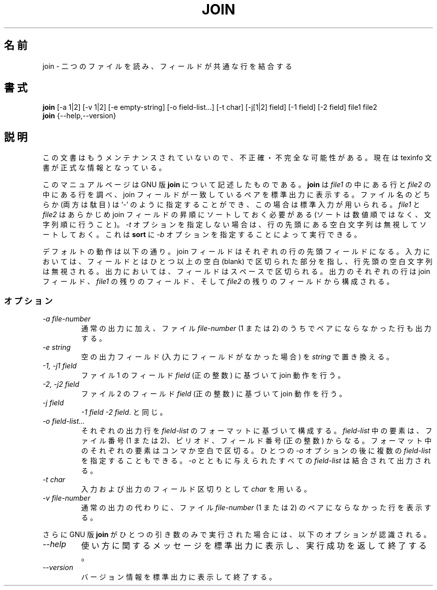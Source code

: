 .\"    This file documents the GNU text utilities.
.\" 
.\"    Copyright (C) 1994, 95, 96 Free Software Foundation, Inc.
.\" 
.\"    Permission is granted to make and distribute verbatim copies of this
.\" manual provided the copyright notice and this permission notice are
.\" preserved on all copies.
.\"  
.\"    Permission is granted to copy and distribute modified versions of
.\" this manual under the conditions for verbatim copying, provided that
.\" the entire resulting derived work is distributed under the terms of a
.\" permission notice identical to this one.
.\"  
.\"    Permission is granted to copy and distribute translations of this
.\" manual into another language, under the above conditions for modified
.\" versions, except that this permission notice may be stated in a
.\" translation approved by the Foundation.
.\" 
.\" Japanese Version Copyright (c) 1997 NAKANO Takeo all rights reserved.
.\" Translated Mon Jul 9 1997 by NAKANO Takeo <nakano@apm.seikei.ac.jp>
.\"
.TH JOIN 1 "GNU Text Utilities" "FSF" \" -*- nroff -*-
.SH 名前
join \- 二つのファイルを読み、フィールドが共通な行を結合する
.SH 書式
.B join
[\-a 1|2] [\-v 1|2] [\-e empty-string] [\-o field-list...] [\-t char]
[\-j[1|2] field] [\-1 field] [\-2 field] file1 file2
.br
.B join
{\-\-help,\-\-version}
.SH 説明
この文書はもうメンテナンスされていないので、不正確・不完全
な可能性がある。現在は texinfo 文書が正式な情報となっている。
.PP
このマニュアルページは GNU 版
.BR join
について記述したものである。
.B join
は
.I file1
の中にある行と
.I file2
の中にある行を調べ、 join フィールドが一致しているペアを標準出力に表示
する。ファイル名のどちらか (両方は駄目) は `\-' のように指定することが
でき、この場合は標準入力が用いられる。
.I file1
と
.I file2
はあらかじめ join フィールドの昇順にソートしておく必要がある (ソートは
数値順ではなく、文字列順に行うこと)。
.I \-t
オプションを指定しない場合は、行の先頭にある空白文字列は無視してソート
しておく。これは
.B sort
に
.I \-b
オプションを指定することによって実行できる。
.PP
デフォルトの動作は以下の通り。 join フィールドはそれぞれの行の先頭フィー
ルドになる。入力においては、フィールドとはひとつ以上の空白 (blank) で
区切られた部分を指し、行先頭の空白文字列は無視される。
出力においては、フィールドはスペースで区切られる。出力のそれぞれの行は
join フィールド、
.IR file1
の残りのフィールド、そして
.IR file2
の残りのフィールドから構成される。
.SS オプション
.TP
.I "\-a file-number"
通常の出力に加え、ファイル
.I file-number
(1 または 2) のうちでペアにならなかった行も出力する。
.TP
.I "\-e string"
空の出力フィールド (入力にフィールドがなかった場合) を
.IR string
で置き換える。
.TP
.I "\-1, \-j1 field"
ファイル 1 のフィールド
.I field
(正の整数) に基づいて join 動作を行う。
.TP
.I "\-2, \-j2 field"
ファイル 2 のフィールド
.I field
(正の整数) に基づいて join 動作を行う。
.TP
.I "\-j field"
.IR "\-1 field \-2 field" .
と同じ。
.TP
.I "\-o field-list..."
それぞれの出力行を
.IR field-list
のフォーマットに基づいて構成する。
.I field-list
中の要素は、ファイル番号 (1 または 2)、ピリオド、フィールド番号 (正の
整数) からなる。フォーマット中のそれぞれの要素はコンマか空白で区切る。
ひとつの
.I \-o
オプションの後に複数の
.I field-list
を指定することもできる。
.I \-o
とともに与えられたすべての
.I field-list
は結合されて出力される。
.TP
.I "\-t char"
入力および出力のフィールド区切りとして
.I char
を用いる。
.TP
.I "\-v file-number"
通常の出力の代わりに、ファイル
.I file-number
(1 または 2) のペアにならなかった行を表示する。
.PP
さらに GNU 版
.B join
がひとつの引き数のみで実行された場合には、以下のオプションが認識される。
.TP
.I "\-\-help"
使い方に関するメッセージを標準出力に表示し、実行成功を返して終了する。
.TP
.I "\-\-version"
バージョン情報を標準出力に表示して終了する。
